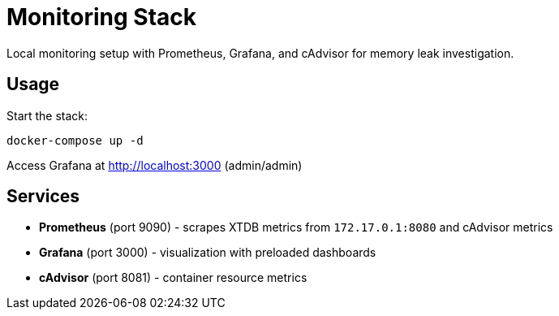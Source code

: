 = Monitoring Stack

Local monitoring setup with Prometheus, Grafana, and cAdvisor for memory leak investigation.

== Usage

Start the stack:

[source,bash]
----
docker-compose up -d
----

Access Grafana at http://localhost:3000 (admin/admin)

== Services

* *Prometheus* (port 9090) - scrapes XTDB metrics from `172.17.0.1:8080` and cAdvisor metrics
* *Grafana* (port 3000) - visualization with preloaded dashboards  
* *cAdvisor* (port 8081) - container resource metrics
